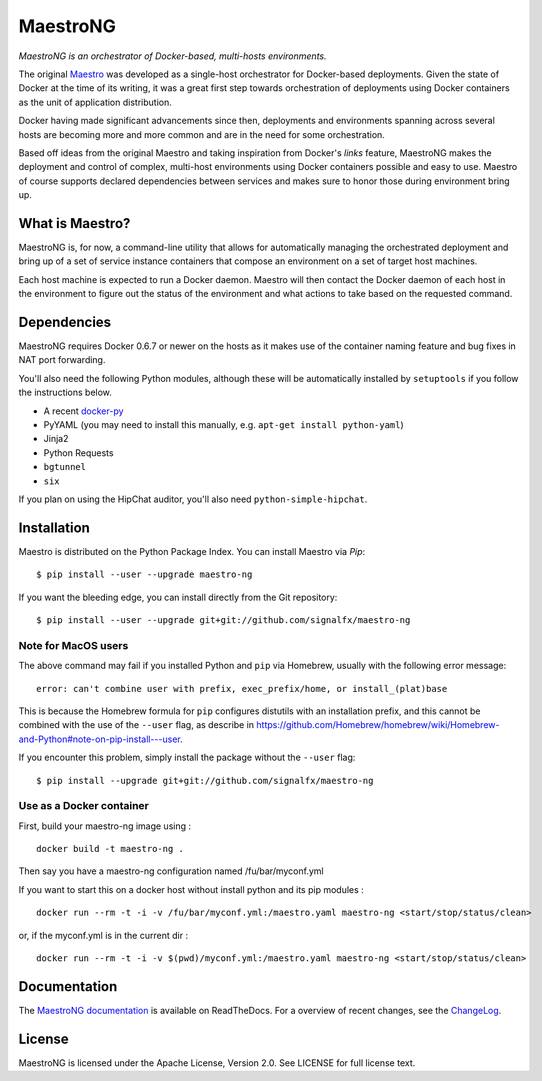 MaestroNG
=========

|Build Status| |Docs|

*MaestroNG is an orchestrator of Docker-based, multi-hosts
environments.*

The original `Maestro <http://github.com/toscanini/maestro>`__ was
developed as a single-host orchestrator for Docker-based deployments.
Given the state of Docker at the time of its writing, it was a great
first step towards orchestration of deployments using Docker containers
as the unit of application distribution.

Docker having made significant advancements since then, deployments and
environments spanning across several hosts are becoming more and more
common and are in the need for some orchestration.

Based off ideas from the original Maestro and taking inspiration from
Docker's *links* feature, MaestroNG makes the deployment and control of
complex, multi-host environments using Docker containers possible and
easy to use. Maestro of course supports declared dependencies between
services and makes sure to honor those during environment bring up.

What is Maestro?
----------------

MaestroNG is, for now, a command-line utility that allows for
automatically managing the orchestrated deployment and bring up of a set
of service instance containers that compose an environment on a set of
target host machines.

Each host machine is expected to run a Docker daemon. Maestro will then
contact the Docker daemon of each host in the environment to figure out
the status of the environment and what actions to take based on the
requested command.

Dependencies
------------

MaestroNG requires Docker 0.6.7 or newer on the hosts as it makes use of
the container naming feature and bug fixes in NAT port forwarding.

You'll also need the following Python modules, although these will be
automatically installed by ``setuptools`` if you follow the instructions
below.

-  A recent `docker-py <http://github.com/dotcloud/docker-py>`__
-  PyYAML (you may need to install this manually, e.g.
   ``apt-get install python-yaml``)
-  Jinja2
-  Python Requests
-  ``bgtunnel``
-  ``six``

If you plan on using the HipChat auditor, you'll also need
``python-simple-hipchat``.

Installation
------------

Maestro is distributed on the Python Package Index. You can install
Maestro via *Pip*:

::

    $ pip install --user --upgrade maestro-ng

If you want the bleeding edge, you can install directly from the Git
repository:

::

    $ pip install --user --upgrade git+git://github.com/signalfx/maestro-ng

Note for MacOS users
~~~~~~~~~~~~~~~~~~~~

The above command may fail if you installed Python and ``pip`` via
Homebrew, usually with the following error message:

::

    error: can't combine user with prefix, exec_prefix/home, or install_(plat)base

This is because the Homebrew formula for ``pip`` configures distutils
with an installation prefix, and this cannot be combined with the use of
the ``--user`` flag, as describe in
https://github.com/Homebrew/homebrew/wiki/Homebrew-and-Python#note-on-pip-install---user.

If you encounter this problem, simply install the package without the
``--user`` flag:

::

    $ pip install --upgrade git+git://github.com/signalfx/maestro-ng

Use as a Docker container
~~~~~~~~~~~~~~~~~~~~~~~~~

First, build your maestro-ng image using :

::

    docker build -t maestro-ng .

Then say you have a maestro-ng configuration named /fu/bar/myconf.yml

If you want to start this on a docker host without install python and
its pip modules :

::

    docker run --rm -t -i -v /fu/bar/myconf.yml:/maestro.yaml maestro-ng <start/stop/status/clean>

or, if the myconf.yml is in the current dir :

::

    docker run --rm -t -i -v $(pwd)/myconf.yml:/maestro.yaml maestro-ng <start/stop/status/clean>

Documentation
-------------

The `MaestroNG documentation <http://maestro-ng.readthedocs.io/>`__ is
available on ReadTheDocs. For a overview of recent changes, see the
`ChangeLog <docs/changes.md>`__.

License
-------

MaestroNG is licensed under the Apache License, Version 2.0. See LICENSE
for full license text.

.. |Build Status| image:: https://travis-ci.org/signalfx/maestro-ng.png
   :target: https://travis-ci.org/signalfx/maestro-ng
.. |Docs| image:: https://readthedocs.org/projects/maestro-ng/badge/?version=latest
   :target: http://maestro-ng.readthedocs.io


